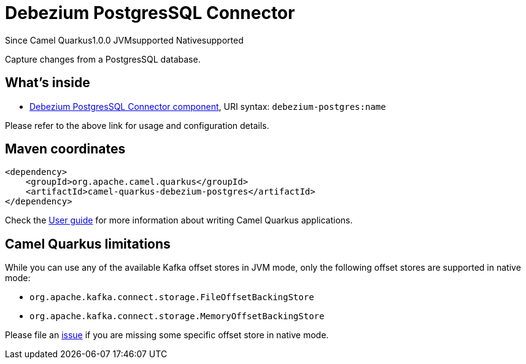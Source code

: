 // Do not edit directly!
// This file was generated by camel-quarkus-maven-plugin:update-extension-doc-page

[[debezium-postgres]]
= Debezium PostgresSQL Connector
:page-aliases: extensions/debezium-postgres.adoc
:cq-since: 1.0.0
:cq-artifact-id: camel-quarkus-debezium-postgres
:cq-native-supported: true
:cq-status: Stable
:cq-description: Capture changes from a PostgresSQL database.
:cq-deprecated: false
:cq-targetRuntime: Native

[.badges]
[.badge-key]##Since Camel Quarkus##[.badge-version]##1.0.0## [.badge-key]##JVM##[.badge-supported]##supported## [.badge-key]##Native##[.badge-supported]##supported##

Capture changes from a PostgresSQL database.

== What's inside

* https://camel.apache.org/components/latest/debezium-postgres-component.html[Debezium PostgresSQL Connector component], URI syntax: `debezium-postgres:name`

Please refer to the above link for usage and configuration details.

== Maven coordinates

[source,xml]
----
<dependency>
    <groupId>org.apache.camel.quarkus</groupId>
    <artifactId>camel-quarkus-debezium-postgres</artifactId>
</dependency>
----

Check the xref:user-guide/index.adoc[User guide] for more information about writing Camel Quarkus applications.

== Camel Quarkus limitations

While you can use any of the available Kafka offset stores in JVM mode, only the following offset stores are supported
in native mode:

* `org.apache.kafka.connect.storage.FileOffsetBackingStore`
* `org.apache.kafka.connect.storage.MemoryOffsetBackingStore`

Please file an https://github.com/apache/camel-quarkus/issues/new[issue] if you are missing some specific offset store
in native mode.

